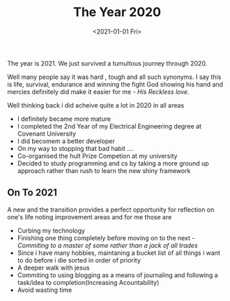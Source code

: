 #+TITLE: The Year 2020
#+DATE: <2021-01-01 Fri> 
#+LAYOUT: post
#+CATEGORIES: thoughts
#+TAGS: 2020
#+COMMENTS: yes
The year is 2021. We just  survived a tumultous journey through 2020. 

#+HTML: <!-- more --> 

Well many people say it was hard , tough and all such synonyms. I say this is life, survival, endurance and winning the fight
God showing his hand and mercies definitely did make it easier for me - /His Reckless love/. 

Well thinking back i did acheive quite a lot in 2020 in all areas

+ I definitely became more mature
+ I completed the 2nd Year of my Electrical Engineering degree at Covenant University
+ I did becomem a better developer
+ On my way to stopping that bad habit ....
+ Co-organised the hult Prize Competion at my university
+ Decided to study programming and cs by taking a more ground up approach rather than rush to learn the new shiny framework

** On To 2021
   A new and the transition provides a perfect opportunity for reflection on one's life noting improvement areas
   and for me those are
  + Curbing my technology
  + Finishing one thing completely before moving on to the next - /Commiting to a master of some rather than a jack of all trades/
  + Since i have many hobbies, maintaning a bucket list of all things i want to do before i die sorted in order of priority
  + A deeper walk with jesus
  + Commiting to using blogging as a means of journaling and following a task/idea to completion(Increasing Acountability)
  + Avoid wasting time

   
